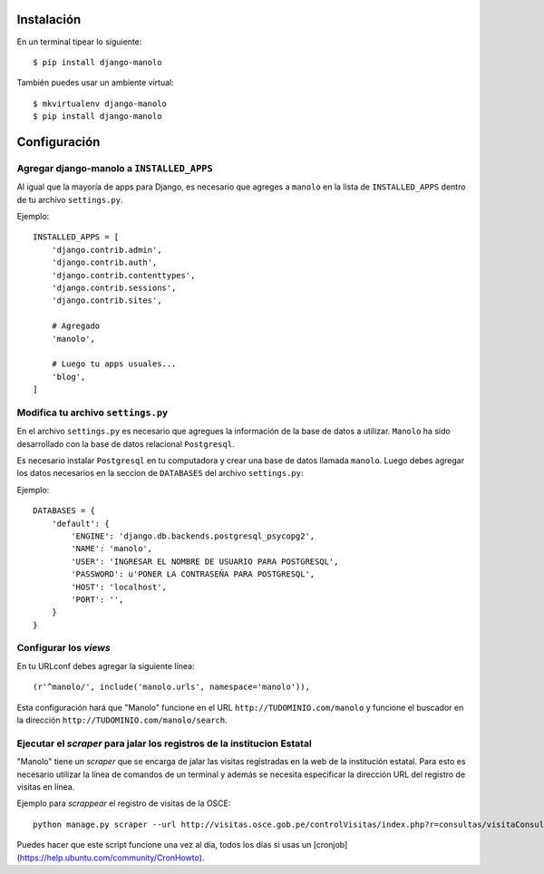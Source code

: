 ===========
Instalación
===========

En un terminal tipear lo siguiente::

    $ pip install django-manolo

También puedes usar un ambiente virtual::

    $ mkvirtualenv django-manolo
    $ pip install django-manolo


=============
Configuración
=============

Agregar django-manolo a ``INSTALLED_APPS``
------------------------------------------

Al igual que la mayoría de apps para Django, es necesario que agreges a
``manolo`` en la lista de ``INSTALLED_APPS`` dentro de tu archivo
``settings.py``.

Ejemplo::

    INSTALLED_APPS = [
        'django.contrib.admin',
        'django.contrib.auth',
        'django.contrib.contenttypes',
        'django.contrib.sessions',
        'django.contrib.sites',

        # Agregado
        'manolo',

        # Luego tu apps usuales...
        'blog',
    ]


Modifica tu archivo ``settings.py``
-----------------------------------

En el archivo ``settings.py`` es necesario que agregues la información de la
base de datos a utilizar. ``Manolo`` ha sido desarrollado con la base de
datos relacional ``Postgresql``.

Es necesario instalar ``Postgresql`` en tu computadora y crear una base de
datos llamada ``manolo``. Luego debes agregar los datos necesarios en la
seccion de ``DATABASES`` del archivo ``settings.py``:

Ejemplo::

    DATABASES = {
        'default': {
            'ENGINE': 'django.db.backends.postgresql_psycopg2',
            'NAME': 'manolo',
            'USER': 'INGRESAR EL NOMBRE DE USUARIO PARA POSTGRESQL',
            'PASSWORD': u'PONER LA CONTRASEÑA PARA POSTGRESQL',
            'HOST': 'localhost',
            'PORT': '',
        }
    }

Configurar los *views*
----------------------
En tu URLconf debes agregar la siguiente línea::

    (r'^manolo/', include('manolo.urls', namespace='manolo')),

Esta configuración hará que "Manolo" funcione en el URL
``http://TUDOMINIO.com/manolo`` y funcione el buscador en la dirección
``http://TUDOMINIO.com/manolo/search``.

Ejecutar el *scraper* para jalar los registros de la institucion Estatal
------------------------------------------------------------------------
"Manolo" tiene un *scraper* que se encarga de jalar las visitas registradas en
la web de la institución estatal. Para esto es necesario utilizar la línea
de comandos de un terminal y además se necesita especificar la dirección URL
del registro de visitas en línea.

Ejemplo para *scrappear* el registro de visitas de la OSCE::

    python manage.py scraper --url http://visitas.osce.gob.pe/controlVisitas/index.php?r=consultas/visitaConsulta/index

Puedes hacer que este script funcione una vez al día, todos los días si usas
un [cronjob](https://help.ubuntu.com/community/CronHowto).